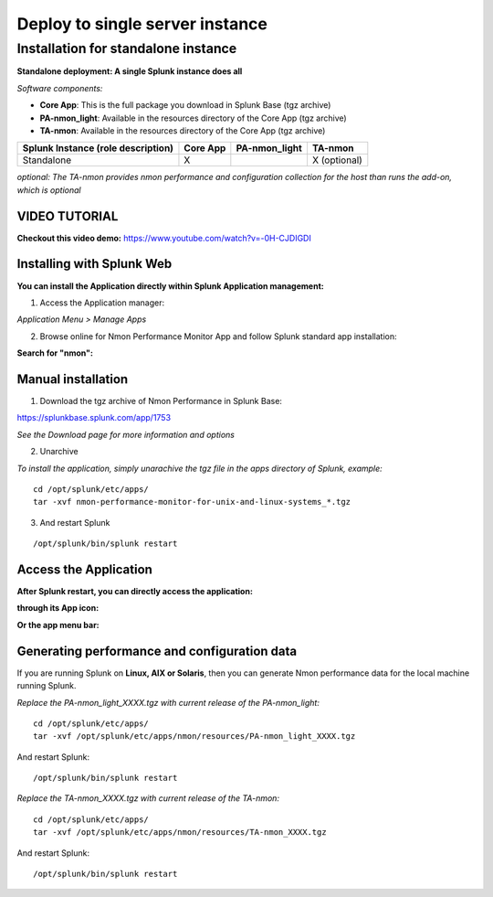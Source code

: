 ================================
Deploy to single server instance
================================

.. _standalone_deployment_guide:

------------------------------------
Installation for standalone instance
------------------------------------

**Standalone deployment: A single Splunk instance does all**

*Software components:*

* **Core App**: This is the full package you download in Splunk Base (tgz archive)

* **PA-nmon_light**: Available in the resources directory of the Core App (tgz archive)

* **TA-nmon**: Available in the resources directory of the Core App (tgz archive)

+------------------------+------------+---------------+-------------------+
| Splunk Instance        | Core App   | PA-nmon_light | TA-nmon           |
| (role description)     |            |               |                   |
+========================+============+===============+===================+
| Standalone             |     X      |               | X (optional)      |
+------------------------+------------+---------------+-------------------+

*optional: The TA-nmon provides nmon performance and configuration collection for the host than runs the add-on, which is optional*


VIDEO TUTORIAL
==============

**Checkout this video demo:** https://www.youtube.com/watch?v=-0H-CJDIGDI


Installing with Splunk Web
==========================

**You can install the Application directly within Splunk Application management:**

1. Access the Application manager:

*Application Menu > Manage Apps*

2. Browse online for Nmon Performance Monitor App and follow Splunk standard app installation:

**Search for "nmon":**

.. image:: img/install_browse_appstore.png
   :alt: install_browse_appstore.png
   :align: center

Manual installation
===================

1. Download the tgz archive of Nmon Performance in Splunk Base:

https://splunkbase.splunk.com/app/1753

*See the Download page for more information and options*

2. Unarchive

*To install the application, simply unarachive the tgz file in the apps directory of Splunk, example:*

::

    cd /opt/splunk/etc/apps/
    tar -xvf nmon-performance-monitor-for-unix-and-linux-systems_*.tgz

3. And restart Splunk

::

    /opt/splunk/bin/splunk restart


Access the Application
======================

**After Splunk restart, you can directly access the application:**

**through its App icon:**

.. image:: img/install_access1.png
   :alt: install_access1.png
   :align: center

**Or the app menu bar:**

.. image:: img/install_access2.png
   :alt: install_access2.png
   :align: center

Generating performance and configuration data
=============================================

If you are running Splunk on **Linux, AIX or Solaris**, then you can generate Nmon performance data for the local machine running Splunk.

*Replace the PA-nmon_light_XXXX.tgz with current release of the PA-nmon_light:*

::

    cd /opt/splunk/etc/apps/
    tar -xvf /opt/splunk/etc/apps/nmon/resources/PA-nmon_light_XXXX.tgz

And restart Splunk:

::

    /opt/splunk/bin/splunk restart

*Replace the TA-nmon_XXXX.tgz with current release of the TA-nmon:*

::

    cd /opt/splunk/etc/apps/
    tar -xvf /opt/splunk/etc/apps/nmon/resources/TA-nmon_XXXX.tgz

And restart Splunk:

::

    /opt/splunk/bin/splunk restart
